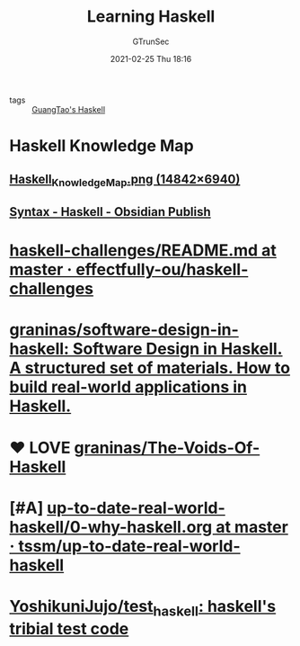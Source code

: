 #+TITLE: Learning Haskell
#+AUTHOR: GTrunSec
#+EMAIL: gtrunsec@hardenedlinux.org
#+DATE: 2021-02-25 Thu 18:16

- tags :: [[file:guangtao_haskell.org][GuangTao's Haskell]]

* Haskell Knowledge Map
** [[https://kowainik.github.io/images/Haskell_Knowledge_Map.png][Haskell_Knowledge_Map.png (14842×6940)]]
** [[https://publish.obsidian.md/haskell/Syntax][Syntax - Haskell - Obsidian Publish]]
* [[https://github.com/effectfully-ou/haskell-challenges/blob/master/README.md][haskell-challenges/README.md at master · effectfully-ou/haskell-challenges]]
* [[https://github.com/graninas/software-design-in-haskell][graninas/software-design-in-haskell: Software Design in Haskell. A structured set of materials. How to build real-world applications in Haskell.]]
* ❤ LOVE [[https://github.com/graninas/The-Voids-Of-Haskell][graninas/The-Voids-Of-Haskell]]
* [#A] [[https://github.com/tssm/up-to-date-real-world-haskell/blob/master/0-why-haskell.org][up-to-date-real-world-haskell/0-why-haskell.org at master · tssm/up-to-date-real-world-haskell]]
* [[https://github.com/YoshikuniJujo/test_haskell][YoshikuniJujo/test_haskell: haskell's tribial test code]]
